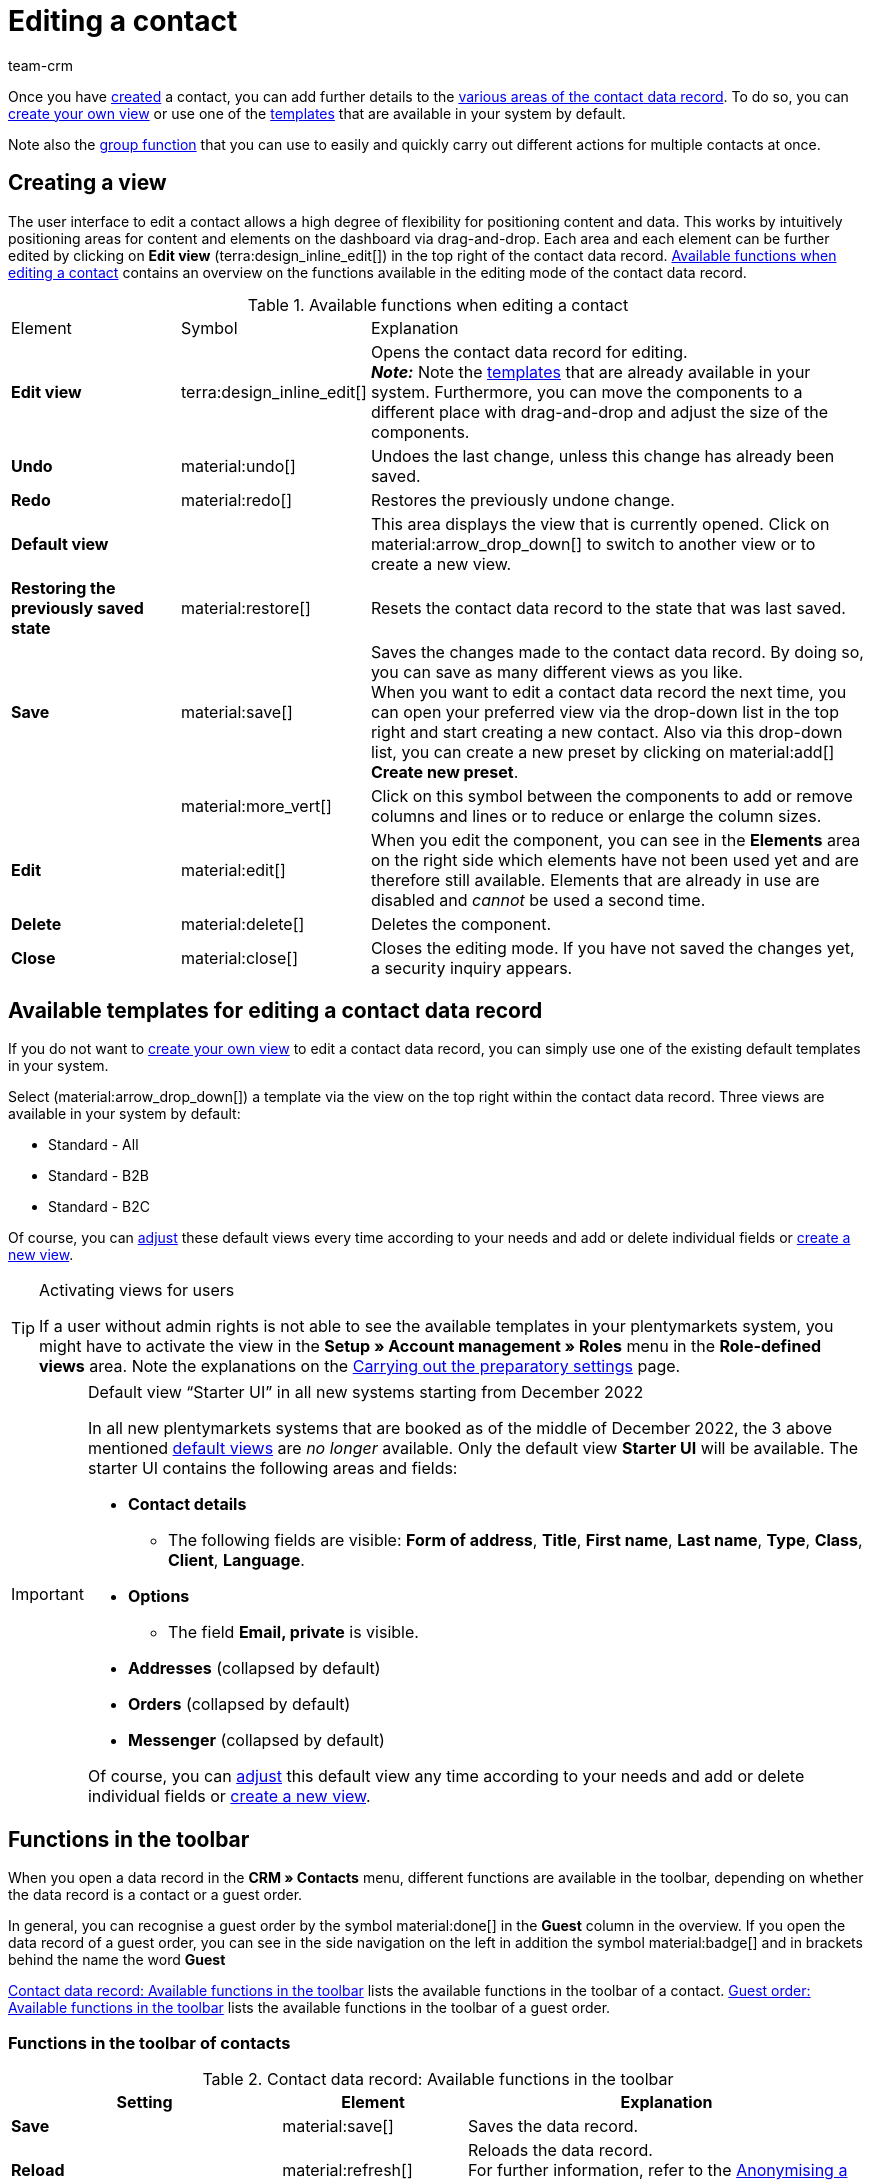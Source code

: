= Editing a contact
:keywords: address, primary delivery address, primary invoice address, company, companies, VAT number, VAT no., sales representative, guest order, guest access, guest, logged in customer, registered customer, change password, password change, customer cannot log in, unlock login, bank details, delete customer data, delete data record, delete customer, delete contact, customer type, contact option, address option, commission, cost centre, import contact, import customer data, export contact, export customer data, plentyShop login, contact options
:description: Learn how to edit contact data records and work with the different portlets.
:page-pagination:
:author: team-crm

Once you have xref:crm:create-contact.adoc#[created] a contact, you can add further details to the <<#details-individual-areas, various areas of the contact data record>>. To do so, you can <<#edit-view, create your own view>> or use one of the <<#default-views-templates, templates>> that are available in your system by default.

Note also the <<#group-function, group function>> that you can use to easily and quickly carry out different actions for multiple contacts at once.

[#edit-view]
== Creating a view

The user interface to edit a contact allows a high degree of flexibility for positioning content and data. This works by intuitively positioning areas for content and elements on the dashboard via drag-and-drop. Each area and each element can be further edited by clicking on *Edit view* (terra:design_inline_edit[]) in the top right of the contact data record. <<#table-functions-edit-contact>> contains an overview on the functions available in the editing mode of the contact data record.

[[table-functions-edit-contact]]
.Available functions when editing a contact
[cols="2,1,6"]
|====

|Element |Symbol |Explanation

| *Edit view*
|terra:design_inline_edit[]
|Opens the contact data record for editing. +
*_Note:_* Note the <<#default-views-templates, templates>> that are already available in your system. Furthermore, you can move the components to a different place with drag-and-drop and adjust the size of the components.

| *Undo*
|material:undo[]
|Undoes the last change, unless this change has already been saved.

| *Redo*
|material:redo[]
|Restores the previously undone change.

| *Default view*
|
|This area displays the view that is currently opened. Click on material:arrow_drop_down[] to switch to another view or to create a new view.

| *Restoring the previously saved state*
|material:restore[]
|Resets the contact data record to the state that was last saved.

| *Save*
|material:save[]
|Saves the changes made to the contact data record. By doing so, you can save as many different views as you like. +
When you want to edit a contact data record the next time, you can open your preferred view via the drop-down list in the top right and start creating a new contact. Also via this drop-down list, you can create a new preset by clicking on material:add[] *Create new preset*.

|
|material:more_vert[]
|Click on this symbol between the components to add or remove columns and lines or to reduce or enlarge the column sizes.

| *Edit*
|material:edit[]
|When you edit the component, you can see in the *Elements* area on the right side which elements have not been used yet and are therefore still available. Elements that are already in use are disabled and _cannot_ be used a second time.

| *Delete*
|material:delete[]
|Deletes the component.

| *Close*
|material:close[]
|Closes the editing mode. If you have not saved the changes yet, a security inquiry appears.

|====

[discrete]
[#default-views-templates]
== Available templates for editing a contact data record

If you do not want to <<#edit-view, create your own view>> to edit a contact data record, you can simply use one of the existing default templates in your system.

Select (material:arrow_drop_down[]) a template via the view on the top right within the contact data record. Three views are available in your system by default: 

* Standard - All
* Standard - B2B
* Standard - B2C

Of course, you can <<#edit-view, adjust>> these default views every time according to your needs and add or delete individual fields or <<#edit-view, create a new view>>.

[TIP]
.Activating views for users
====
If a user without admin rights is not able to see the available templates in your plentymarkets system, you might have to activate the view in the *Setup » Account management » Roles* menu in the *Role-defined views* area. Note the explanations on the xref:crm:preparatory-settings.adoc#activate-view-other-users[Carrying out the preparatory settings] page.
====

[IMPORTANT]
.Default view “Starter UI” in all new systems starting from December 2022
====
In all new plentymarkets systems that are booked as of the middle of December 2022, the 3 above mentioned <<#default-views-templates, default views>> are _no longer_ available. Only the default view *Starter UI* will be available. The starter UI contains the following areas and fields:

* *Contact details*
** The following fields are visible: *Form of address*, *Title*, *First name*, *Last name*, *Type*, *Class*, *Client*, *Language*.
* *Options*
** The field *Email, private* is visible.
* *Addresses* (collapsed by default)
* *Orders* (collapsed by default)
* *Messenger* (collapsed by default)

Of course, you can <<#edit-view, adjust>> this default view any time according to your needs and add or delete individual fields or <<#edit-view, create a new view>>.
====

[#functions-toolbar]
== Functions in the toolbar

When you open a data record in the *CRM » Contacts* menu, different functions are available in the toolbar, depending on whether the data record is a contact or a guest order.

In general, you can recognise a guest order by the symbol material:done[] in the *Guest* column in the overview.
If you open the data record of a guest order, you can see in the side navigation on the left in addition the symbol material:badge[] and in brackets behind the name the word *Guest* 

<<#table-toolbar-contact>> lists the available functions in the toolbar of a contact. <<#table-toolbar-guest>> lists the available functions in the toolbar of a guest order.

[discrete]
=== Functions in the toolbar of contacts

[[table-toolbar-contact]]
.Contact data record: Available functions in the toolbar
[cols="2,1,3"]
|====
|Setting |Element |Explanation

| *Save*
| material:save[]
|Saves the data record.

| *Reload*
| material:refresh[]
|Reloads the data record. +
For further information, refer to the <<#anonymise-data-record, Anonymising a data record>> chapter.

| *Download all data saved in this data record*
| material:download[]
|Downloads all data that is saved for this data record. +
Further information can be found in the chapter <<#download-all-data, Downloading all data of a contact or a guest order>>.

| *Anonymising a data record*
| icon:user-secret[]
|Anonymises the data record. Anonymising data is only possible when the data record is a "real" contact and _not_ a guest order. +
For further information, refer to the <<#anonymise-data-record, Anonymising a data record>> chapter.

| *Download contact as vCard*
| material:contact_mail[]
|Downloads the data of the contact as electronic business card in VCF format. +
For further information, refer to the <<#download-vcard, Downloading the vCard>> chapter.

| *Send newsletter opt-in email*
| material:outgoing_mail[]
|Sends the email for the newsletter opt-in respectively the confirmation for the newsletter opt-in to the customer. +
You have to save a template in the *Email accounts* assistant in the xref:crm:emailbuilder.adoc#email-automatic-despatch[Automatic despatch] step. +
*_Note:_* If the customer is not registered for the newsletter yet, they will receive the automatic email for newsletter opt-in. If the customer is already registered for the newsletter, but has not confirmed yet, they will receive the confirmation for the newsletter opt-in.

| *Delete*
| material:delete[]
|Deletes the data record after you have confirmed your decision.

|====

[discrete]
=== Functions in the toolbar of guest orders

[[table-toolbar-guest]]
.Guest order: Available functions in the toolbar
[cols="2,1,3"]
|====
|Setting |Element |Explanation

| *Save*
| material:save[]
|Saves the data record.

| *Reload*
| material:refresh[]
|Reloads the data record. +
For further information, refer to the <<#anonymise-data-record, Anonymising a data record>> chapter.

| *Download all data saved in this data record*
| material:download[]
|Downloads all data that is saved for this data record. +
Further information can be found in the chapter <<#download-all-data, Downloading all data of a contact or a guest order>>.

| *Convert guest into contact*
| material:sync_alt[]
|Converts the address data from a guest order into a regular contact data record. In the *History* area of the newly created contact data record, the entry *Converted by* as well as the name of the person who converted the data record are added. +
Further information can be found in the <<#convert-guest-account, Converting a plentyShop and marketplace guest order into a contact data record>> chapter.

| *Delete*
| material:delete[]
|Deletes the data record after you have confirmed your decision.

|====

[#reload-data-record]
=== Reloading the data record

[.instruction]
Reloading the data record:

. Go to *CRM » Contacts*.
. Search for the contact that you want to reload by means of the filter settings. Note the explanations about the filters on the xref:crm:search-contact.adoc#[Searching for a contact] page. +
→ The data records that correspond to the search criteria entered are displayed.
. Click in the line of the data record. +
→ The detail view opens.
. In the toolbar on the top, click on *Reload* (material:refresh[]). +
→ The data record is reloaded.

[#download-all-data]
=== Downloading all data of a contact or guest order

In the *CRM » Contacts* menu, you can download with just one click all data that is saved for a contact or the address data belonging to a guest order as a ZIP file. The ZIP file contains an HTML file and a machine-parsable file in JSON format.

[.instruction]
Downloading all data of a contact or guest order:

. Go to *CRM » Contacts*.
. Search for the data record that you want to download by means of the filter settings. Note the explanations about the filters on the xref:crm:search-contact.adoc#[Searching for a contact] page. +
→ The data records that correspond to the search criteria entered are shown in the overview.
. Click in the line of the data record. +
→ The data record opens.
. Click on *Download all data saved in this data record* (material:download[]) in the upper line. +
→ A dialogue window appears. Determine a location on your computer where the ZIP file is saved.
. Download the file.

Further information about the download file can be found in this link:https://forum.plentymarkets.com/t/dsgvo-button-fuer-den-datenexport-zu-einem-kunden-integriert/486915[changelog^] thread in the plentymarkets forum.

[#anonymise-data-record]
=== Anonymising a data record

You can delete data of a contact respectively make this data illegible in such way that no reference to this person is given any longer.

[TIP]
Anonymising data is only possible when the data record is a "real" contact and _not_ a guest order.

[IMPORTANT]
.Which data is anonymised and deleted?
====
By clicking on *Anonymise* (icon:user-secret[]), the following data in the data record of the contact is anonymised and deleted:

* This data is anonymised: First name, last name
* This data is deleted: Contact options, address options, addresses, address relations, order relations, account relations, bank details
====

[.instruction]
Anonymising a data record:

. Go to *CRM » Contacts*.
. Search for the data record that you want to download by means of the filter settings. Note the explanations about the filters on the xref:crm:search-contact.adoc#[Searching for a contact] page. +
→ The data records that correspond to the search criteria entered are shown in the overview.
. Click in the line of the data record. +
→ The data record opens.
. Click on *Anonymise data record* (icon:user-secret[]) in the upper line. +
→ A window appears and you need to confirm your decision.
. Enter the ID of the contact that you would like to anonymise.
. Click on *Anonymise*. +
→ The data record is anonymised.

[#download-vcard]
=== Downloading the vCard

You can download the contact data as electronic business card in VCF format and save it, for example, in the address register of your email programme.

[.instruction]
Downloading the vCard:

. Go to *CRM » Contacts*.
. Search for the contact that you want to edit by means of the filter settings. Note the explanations about the filters on the xref:crm:search-contact.adoc#[Searching for a contact] page. +
→ The contacts that correspond to the search criteria entered are displayed.
. Click in the line of the contact to open the data record.
. In the toolbar on the top, click on *Download contact as vCard* (material:contact_mail[]). +
→ A window opens. Select the storage location on your computer.
. The vCard is available at the selected storage location.

[#convert-guest-account]
=== Converting a plentyShop and marketplace guest order into a contact data record 

The *CRM » Contacts* menu allows you to convert with just one click the address data from a guest order that came into your system either via your plentyShop or via a marketplace into a regular contact data record.

* In case of a guest order via the plentyShop, the saved data record only consists of the address and the corresponding order; a contact ID is _not_ saved. However, the symbol material:done[] is shown in the overview’s *Guest* column.

* In case of a guest order via a marketplace, a contact ID is assigned and the symbol material:done[] is shown in the overview’s *Guest* column.

If a company name is additionally contained in the address, a xref:crm:companies.adoc#[company data record] is also created when converting the data record.

[.instruction]
Converting a plentyShop and marketplace guest order into a contact data record:

. Go to *CRM » Contacts*.
. Search for the contact that you want to edit by means of the filter settings. Note the explanations about the filters on the xref:crm:search-contact.adoc#[Searching for a contact] page. +
→ The data records that correspond to the search criteria entered are shown in the overview.
. Click in the line of the data record. +
→ The data record opens.
. In the upper line, click on *Convert guest to contact* (material:sync_alt[]). +
→ A window appears and you need to confirm your decision. +
. If you have worked in compliance with GDPR, click on *Convert*. +
→ The data record is converted into a contact data record and automatically obtains the next free contact ID. In the *History* area of the contact data record, the entry *Converted by* as well as the name of the person who converted the data record are added.

[TIP]
.plentyShop guest orders and marketplace guest orders 
====
plentyShop guest orders get the symbol material:done[] in the overview’s _Guest_ column, but *no* contact ID. Marketplace guest orders get the symbol material:done[] in the overview’s *Guest* column and in addition a contact ID.

*_Notes about converting a guest order into a contact data record_*

* Converting a plentyShop guest order is possible in the *CRM » Contacts* menu via the button *Convert guest to contact* (material:sync_alt[]) in the toolbar.

* Converting a marketplace guest order is possible in the contact data record in the *CRM » Contacts* menu. How to proceed in this case is described in the xref:crm:edit-contact.adoc#convert-guest-to-regular-account[Converting a guest order into a regular contact data record] chapter.
====

[#convert-guest-to-regular-account]
=== Converting a guest order into a regular contact data record

In general, you can recognise a guest order by the symbol material:done[] in the *Guest* column in the overview.
If you open the data record of a guest order, you can see in the side navigation on the left in addition the symbol material:badge[] and in brackets behind the name the word *Guest* 

In order to be able to work GDPR-compliant, _no_ contact data record is created for guest orders that are coming into your system via the plentyShop.

Guest orders coming into your system via a marketplace receive a contact ID. Proceed as described below to convert a marketplace guest order into a regular contact data record.

[.instruction]
Converting a guest order into a regular contact data record:

. Go to *CRM » Contacts*.
. Search for the contact by means of the filter settings. Note the explanations about the filters on the xref:crm:search-contact.adoc#[Searching for a contact] page. +
→ The contacts that correspond to the search criteria entered are displayed.
. Click in the line of the contact to open the data record.
. Click on *Options* on the left side. +
→ In the *Options* area, you can the entry *Access, guest* with the value *1*. 1 means that it’s a guest.
. In the line *Access, guest*, click on material:close[] to remove the option.
. *Save* (material:save[]) the settings. +
→ The guest has been converted into a contact data record. The symbol material:done[] is removed from the *Guest* column in the overview. +
*_Note:_* If you cannot see the change immediately, it might be necessary to reload the *CRM » Contacts* menu.

material:warning[role=red] Send an email to the contact and inform them that the guest order was converted into a regular contact data record. They can then create a password to be able to log into your plentyShop.

Further information about converting plentyShop and marketplace guest orders into regular contact data records can be found in the <<#convert-guest-account, Converting a plentyShop and marketplace guest order into a contact data record>> chapter.

[#details-individual-areas]
== Details about the individual areas

All areas and their functions that are available in the contact data record are described in the following sub-chapters. By clicking on an entry in the following list, you will be directly forwarded to the corresponding sub-chapter where you find further details.

[TIP]
.How is data being loaded in the individual areas?
====
If you click in the contact data record on the left side in the navigation on the corresponding area that you want to edit, this area will shortly be highlighted in blue, the available data for this area will be loaded and you can directly start editing it. +
*_Note:_* When you open the contact data record, the following areas will already be initially loaded and opened: *Contact details*, *Primary address*, *Orders* and *Options*. +
The following areas will only be loaded and opened after clicking in the navigation on the left side: *Documents*, *Properties*, *Tags*, *plentyShop login*, *Addresses*, *History*, *Bank details*, *Account*, *Messenger* and *Tickets*. 
====

[IMPORTANT]
.Users without admin rights: Missing rights for certain areas, buttons and functions in contact data record?
====
If a person without admin rights is not able to see certain areas and/or buttons and functions contained in the contact data record, a person with *Admin* access rights needs to activate further rights in the *Setup » Account management » Roles* menu. +
You can find all required rights for the contact data record regarding the individual areas, buttons and functions in the xref:crm:preparatory-settings.adoc#activate-rights-areas-buttons[Activating rights for certain areas and buttons in the contact data record] chapter on the xref:crm:preparatory-settings.adoc#[Carrying out the preparatory settings] page.
====

* <<#contact-details, Contact details>>
* <<#primary-address, Primary address>>
* <<#documents, Documents>>
* <<#properties, Properties>>
* <<#tags, Tags>>
* <<#plentyshop-login, plentyShop login>>
* <<#orders, Orders>>
* <<#addresses, Addresses>>
* <<#history, History>>
* <<#bank-details, Bank details>>
* <<#company, Company>>
* <<#payment-overview, Payment overview>>
* <<#messenger, Messenger>>
* <<#options, Options>>
* <<#tickets, Tickets>>
* <<#quick-access-addresses, Quick access: Addresses>>
* <<#scheduler, Scheduler>>
* <<#commission-cost-units, Commission and cost units>>
* <<#statistics, Statistics>>
* <<#quick-access-bank-details, Quick access: Bank details>>

[#contact-details]
=== Contact details

When you open the contact data record, this area is opened by default and the available data is loaded. <<#table-contact-details>> lists all fields that are available in the *Contact details* area of the contact data record.

[[table-contact-details]]
.Settings in the *Contact details* area
[cols="1,3"]
|====
|Setting |Explanation

| *Form of address*
|Select a form of address from the drop-down list. This selection is optional. +
*Ms.* = Female form of address +
*Mr.* = Male form of address +
*Diverse* = Form of address for the gender option "Diverse"

| *Title*
|Enter the title of the contact, if required.

| *First name* / +
*Last name*
|Enter the first name and last name of the contact. +
*_Note:_* These are mandatory fields, if _no_ company is selected.

| *Type*
|Select a type. The *Customer*, *Sales representative*, *Supplier*, *Partners*, *Manufacturers* and *Interested party* types can be selected by default. Create xref:crm:preparatory-settings.adoc#create-type[further types] in the *Setup » CRM » Types* menu. +
*_Note:_* This field was already preselected when the contact was created. You can of course adjust the value here. +
*_Note about the type Sales representative:_* If you select the type *Sales representative*, the two fields *Country of the type “Sales representative”* and *Postcode area of the type “Sales representative”* are automatically shown.

| *Country of the type “Sales representative”*
|This field is only visible if you selected the option *Sales representative* as *type*. +
Select a country from the drop-down list that the postcode area of the sales representative refers to. +
*_Tip:_* If a sales representative is working in multiple countries, create one contact data record per country.

| *Postcode area of the type “Sales representative”*
|This field is only visible if you selected the option *Sales representative* as *type*. +
Enter the sales representative’s postcode area. Use commas to separate multiple areas, e.g.: *33*,*34*. +
*_Note:_* The more numbers per postcode area, the more this area is limited.

| *Class*
|Select a class. Classes serve as an internal distinction between customers and determine, for example, which xref:crm:preparatory-settings.adoc#use-discount-system[discount] is granted. xref:crm:preparatory-settings.adoc#create-customer-class[Customer classes] are created in the *Setup » CRM » Customer classes* menu. +
If you want to offer different prices to end customers and sellers in the plentyShop, this can be done with the *Display of the prices in the online store* option in the settings of the customer class. It is very common that gross prices are shown for end customers (B2C) in the plentyShop and net prices for sellers (B2B). +
*_Note:_* This field was already preselected when the contact was created. You can of course adjust the value here.

| *Client*
|Select the client from the drop-down list in order to assign the contact to this client. +
*_Note:_* This field was already preselected when the contact was created. You can of course adjust the value here.

| *Language*
|Select the language for the contact. If you have created a template in the *CRM » EmailBuilder* menu or the *Setup » Client » [Select client] » Email » Templates* menu in the same language that you have selected here, email templates are sent to the contact in this language. +
*_Note:_* This field was already preselected when the contact was created. You can of course adjust the value here.

| *Customer number*
|Enter the customer number of the contact, if required. Customer numbers can be assigned for internal purposes. They are _not_ saved automatically. You decide whether and how you would like to use customer numbers.

| *Debtor account*
|Enter additional, separate customer numbers, if required. Generally, this number corresponds to the customer number or the debtor number in your financial accounting. It can be helpful to you or your tax accountant when further processing your receipts. This field can also be filled in automatically, if required. +
For further information about the debtor account, refer to the xref:orders:accounting.adoc#750[Accounting] page of the manual.

| *External number*
|Enter an external number for the contact, if required. External numbers can be used for internal purposes and are _not_ saved automatically.

| *Owner*
|Select the owner for the contact. Enter at least one letter of the owner name. Your plentymarkets system then suggests owners that have already been saved. If you do not want to select an owner, select the empty option. +
*_Note:_* The list shows all users (owners) that have a xref:business-decisions:user-accounts-access.adoc#70[role] assigned in which the setting *See* or *Edit* is xref:business-decisions:user-accounts-access.adoc#40[activated] for the right *CRM* or *CRM » Contacts*.

| *Sales representative that is assigned to the contact*
|Here, you can assign a sales representative to the contact. Enter the first 3 characters of the name to see a suggestion list of all sales representatives that are already saved in your system. By clicking on the name or the ID of the sales representative, the sales representative is assigned to the contact.

| *Rating*
|Save a rating for the contact. This settings serves for internal purposes only. +
5 yellow stars are the best rating, 5 red stars are the worst rating.

| *Date of birth*
|Enter the date of birth of the contact in the format `dd-mm-yyyy` or select the date from the calendar (material:today[]).

| *Newsletter*
|Shows if the contact receives the newsletter (material:toggle_on[role=skyBlue]). To deactivate the newsletter subscription for the contact, click on material:toggle_off[role=darkGrey].

| *Contact not blocked*
|By default, the contact is not blocked (material:toggle_on[role=darkGrey]). This means that the contact is _not_ blocked for the selected client and is able to log into your plentyShop. +
When you click on the button (material:toggle_off[role=red]), the contact is blocked. This means that the contact is _blocked_ for the selected client and is _not_ able to log into your plentyShop.

| *Allow invoice* / *Allow debit*
|If you have already allowed the two payment methods *Invoice* and *Debit* in the xref:crm:preparatory-settings.adoc#create-customer-class[customer class], you _don’t_ need to carry out any settings here. Because: The settings in the customer class have priority over the settings in the contact data record. +

material:toggle_on[role=skyBlue] = The contact can pay using this payment method, even if you do _not_ offer this payment method in your plentyShop. +
material:toggle_off[role=darkGrey] = The contact is _not_ allowed to pay with this payment method. This is the default setting. +

*_Example:_* A contact who has bought in your online shop multiple times, should be allowed to buy items on invoice. +

Necessary settings: +
- Go to *Setup » Orders » Payment » Payment methods* and activate the xref:payment:managing-payment-methods.adoc#65[payment method] so it is available in the order. +
*_Important:_* Make sure that _no_ countries of delivery were saved in the settings of the payment method. Otherwise, the payment method would be available to all customers in your plentyShop, which is not desired in this case. +

- The payment method *Invoice* or *Debit* has to be available in at least one xref:fulfilment:preparing-the-shipment.adoc#1000[shipping profile], i.e. the payment method may _not_ be blocked in the shipping profile. +

- Activate the shipping profile for the items. +

Check the necessary settings that are listed here and activate (material:toggle_on[role=skyBlue]) the payment method. This allows the contact to use the payment method.

|====

[#primary-address]
=== Primary address

Here, the contact’s primary addresses are shown if you selected *Yes, primary* for the invoice address and/or the delivery address in the <<#addresses, Addresses>> area. When you open the contact data record, this area is opened by default and the available data is loaded.

Click on *New address* (material:add[]) to create a <<#addresses, new address>>. Click on material:more_vert[] to edit (material:edit[]) or delete (material:delete[]) the address. Next to the email address or next to the phone number, click on material:content_copy[] to copy these values to the clipboard. In front of the phone number, click on *Call number* (material:phone[]) to open the default phone app on your computer and directly call the contact. In front of the email address, click on *Send email* (material:mail[]) to open the default email programme on your computer and directly write an email to the contact.

[[image-primary-delivery-address-example]]
.Example: Primary delivery address
image::crm:contacts-primary-delivery-address.png[width=640, height=360, alt=Primary delivery address (example)]

If the delivery address is a DHL Packstation or DHL post office, note the explanations on the xref:crm:create-contact.adoc#dhl-packstation-dhl-post-office[Creating a contact] page.

[#logic-new-address]
==== Logic when creating a new address

* If the _first_ address is created in a contact data record where no addresses exist so far, both the invoice address and the delivery address will be set to **Yes, primary** by default.

* If an address already exists in the contact data record and another address is created
** the invoice address will be set to **No** by default.
** the delivery address will be set to **Yes** in case the contact already has a primary delivery address.
** the delivery address will be set to **Yes, primary** in case the contact does not have a primary delivery address yet.

[#address-layout-primary-address]
==== Using the address layout in the primary address

You can decide whether you want to use in the primary address an address layout  that you created in the *Setup » CRM » Address layout* menu.

[.instruction]
Using the address layout in the primary address:

. Go to *CRM » Contacts*.
. Search for the contact that you want to edit by means of the filter settings. Note the explanations about the filters on the xref:crm:search-contact.adoc#[Searching for a contact] page. +
→ The contacts that correspond to the search criteria entered are displayed.
. Click in the line of the contact to open the data record.
. Click on *Edit view* (terra:design_inline_edit[]) at the top right.
. In the *Primary address* area on *Edit* (material:edit[]). +
→ The *Settings* area opens.
. Activate the toggle button (material:toggle_on[role=skyBlue]). +
→ The text changes to *Use address layout*.
. From the drop-down list *Layout type*, select the option *Always use the same address layout*. +
→ The drop-down list *Address layouts* becomes visible.
. From the list *Address layouts*, select an address layout that you created so that this address layout will be used in the primary address.
. At the top, click on *Save view* (material:save[]).

[TIP]
Next to material:toggle_on[role=skyBlue] *Use address layout*, click on material:edit[] to directly open the *Setup » CRM » Address layout* menu and create a new address layout, if needed. +
For more information about creating an address layout, refer to the to the xref:crm:preparatory-settings.adoc#address-layout[Setting up the address layout for location-based order documents] page.

[#documents]
=== Documents

Here, you can upload and manage the documents and files saved for the contact. Create also folders to be able to keep an overview of all uploaded documents.

[#create-folder]
==== Creating a folder

The folder *Main folder* is visible once you have created a new folder (material:add[]). The main folder _cannot_ be deleted. You can, however, create as many sub-folders as you like on further levels. +
By clicking on material:more_vert[] in the line of the folder, you can delete the folder again after having confirmed your decision. In this case, the folder as well as all sub-folders and the files contained therein will be deleted.

[#upload-documents]
==== Uploading documents

Click on *Upload documents* (material:file_upload[]) to select a file from your computer or use drag-and-drop to place the documents in the corresponding area. If the document has been uploaded successfully, the symbol of the file type, the name, the date and time of the last change as well as the file size are shown in the overview.

[#search-documents]
==== Searching for documents 

Use the search in the *Documents* area to quickly and easily find all documents that were uploaded in the contact data record. +
Note that the search is always limited to the currently selected folder. Carrying out a search across all folders that you created is _not_ possible.

[.instruction]
Searching for documents:

. Go to *CRM » Contacts*.
. Search for the contact by means of the filter settings. Note the explanations about the filters on the xref:crm:search-contact.adoc#[Searching for a contact] page. +
→ The contacts that correspond to the search criteria entered are displayed.
. Click in the line of the contact to open the data record.
. Click on *Documents* on the left side. +
* *_Alternative 1:_* Click on *Search* (material:search[]) to get a list of all the contact’s documents.
* *_Alternative 2:_* Click on material:filter_alt[] to narrow down the search results with filters. +
→ In this area, the filters *Name* and *Type* are available.

[#download-documents]
==== Downloading a document

You can download the uploaded documents at any time. In the line of the document, click on material:more_vert[] and on material:file_download[] *Download*. A window opens and you can save the document at the desired location on your computer.

[#open-documents]
==== Opening a document

If your browser supports the file format, you can open the document. In the line of the document, click on material:more_vert[] and on material:open_in_new[] *Open*.

[#delete-documents]
==== Deleting a document

If you no longer need a document, you can delete it after having confirming your decision. In the line of the document, click on material:more_vert[] and on material:delete[] *Delete*.

[#properties]
=== Properties

Here, you can assign properties to the contact. You can see all properties here that you xref:crm:preparatory-settings.adoc#properties-introduction[have already created] in the *Setup » Settings » Properties » Configuration* menu for the *Contact* area.

Click on material:edit_note[] *Select properties* to select (material:check_box[role=skyBlue]) exactly those properties from the list that you really need.

Click on *Add new property* (material:add[]) and you will directly be forwarded to the *Setup » Settings » Properties » Configuration* menu. You can create additional properties there.

[#tags]
=== Tags

Here, you assign tags to the contact. You can later xref:crm:search-contact.adoc#[use filters] in the search to quickly find all contacts with this tag.

The area *Assigned tags* shows all tags that have already been assigned to the contact. Click in the list to assign more available tags. The list shows all tags that you xref:crm:preparatory-settings.adoc#create-tags[created] in the *Setup » Settings » Tags* menu for the *Contact* area.

Click on *Add new tag* (material:add[]) and you will directly be forwarded to the *Setup » Settings » Tags* menu. You can xref:crm:preparatory-settings#create-tags[create further tags] there.

[#plentyshop-login]
=== plentyShop login

Here you can <<#change-password-manually, manually change the password>> for your contact, send an email to the contact containing a <<#email-reset-password, link to change the password>>,<<#unlock-login, unlock the login>> and open the My account area of the contact via the <<#copy-open-link, login URL>>.

Click on *Reload* (material:refresh[]) to reload the *plentyShop login* area.

[[image-plentyshop-login]]
.plentyShop-Login
image::crm:contacts-plentyshop-login.png[width=640, height=360, alt=plentyShop login]

[#change-password-manually]
==== Manually changing the password

Proceed as described below to manually change the password for the contact.

[.instruction]
Manually changing the password:

. Go to *CRM » Contacts*.
. Search for the contact that you want to edit by means of the filter settings. Note the explanations about the filters on the xref:crm:search-contact.adoc#[Searching for a contact] page. +
→ The contacts that correspond to the search criteria entered are displayed.
. Click in the line of the contact to open the data record.
. Click on *plentyShop* on the left side.
. Click on material:edit[] *Change password*. +
→ The *New password* window opens.
. Enter the new password.
. Repeat the new password.
. Click on *Save*.

[#new-password-all-contacts]
==== Generating new passwords for all contacts

Go to *Setup » CRM » Passwords* to generate new password for all of your contacts. This can be necessary, e.g., if someone hacked into your plentymarkets system or if you are the victim of data theft.

[TIP]	
.Emails with newly generated passwords are not sent automatically
====
Note that you only generate the passwords in this menu. The passwords are _not_ sent automatically to your contacts. +
Therefore, inform you contacts via email about the current situation and encourage them to change their password in the My account area of your plentyShop. This can be easily realised by using the <<#group-function, group function>> *Send email*.
====

[.instruction]
Generating new passwords for all contacts:

. Go to *Setup » CRM » Passwords*.
. Click on *Generate new passwords for all customers* (icon:cog[]). +
→ The new passwords are generated. +
*_Note:_* Don’t forget to send an email to your contacts via the group function.

[#email-reset-password]
==== Sending an email to reset the password

Send an email template to your contact containing a link to change the password in your plentyShop. It is required that you have linked an email template from the EmailBuilder containing the variable *URL to change password* with the event *Send customer email to change password*. Carry out this setting in the *Setup » Assistants » Basic setup* menu in the *Automatic dispatch* step of the *Email accounts* assistant.

For further information, refer to the xref:crm:emailbuilder-testphase.adoc#automate-email-despatch[EmailBuilder] page.

[.instruction]
Sending an email to reset the password:

. Go to *CRM » Contacts*.
. Search for the contact that you want to edit by means of the filter settings. Note the explanations about the filters on the xref:crm:search-contact.adoc#[Searching for a contact] page. +
→ The contacts that correspond to the search criteria entered are displayed.
. Click in the line of the contact to open the data record.
. Click on *plentyShop* on the left side.
. Click on material:forward_to_inbox[] *Send email to reset password*. +
→ The contact receives an email to reset the password in his My account area. Note the information in the following <<#information-automatic-despatch, box>>.

[#information-automatic-despatch]
[IMPORTANT]
.Save appropriate variable in template for automatic despatch
====
To ensure that the email to reset the password will be correctly sent to your customers, you have to save the appropriate variable in the template that you selected for the option *Send customer email to change password* in the *Setup » Assistants » Basic setup* menu in the *Automatic despatch* step of the *Email accounts* assistant.
====

[#unlock-login]
==== Unlocking the contact’s login

If the contact enters the wrong password in your plentyShop 4 times in a row, the contact will be blocked for the login for 24 hours and receives the message in the plentyShop to contact the administrator. With one click, you unlock the contact’s login and your contact is able to log into the your plentyShop again as usual.

[.instruction]
Unlocking the contact’s login:

. Go to *CRM » Contacts*.
. Search for the contact that you want to edit by means of the filter settings. Note the explanations about the filters on the xref:crm:search-contact.adoc#[Searching for a contact] page. +
→ The contacts that correspond to the search criteria entered are displayed.
. Click in the line of the contact to open the data record.
. Click on *plentyShop* on the left side.
. Click on terra:unlock_contact[] *Unlock login*. +
→ The contact’s login is unlocked and the contact is able to log into your plentyShop again.

[#copy-open-link]
==== Copying and opening the link to the My account area

You can copy the link to the contact’s My account area in your plentyShop to the clipboard by clicking on material:content_copy[]. Or you can directly open the start page of your plentyShop with the logged in contact by clicking on material:launch[].

[#orders]
=== Orders

Here, you can see all orders of the contact. When you open the contact data record, this area is opened by default and the available data is loaded. Click in the line of the order to open the order in the *Orders » Edit order* menu.

Select (material:check_box[role=skyBlue]) one or multiple order types from the drop-down list *Order type* and click on *Reload data* (material:refresh[]) to only show these order types of the contact in the list. Click on *Options* (material:add[]) in the top right to create a new order, a new offer, a new subscription or a new multi-order. For further information about this context menu, refer to the xref:crm:search-contact.adoc#context-menu-overview[Context menu in the overview] chapter on the xref:crm:search-contact.adoc#[Searching for a contact] page.

Click on *Configure columns* (material:settings[]) on the top right and decide which columns to show in the *Orders* area. Click on material:drag_indicator[] to change the order of the columns with drag-and-drop. The following columns are available:

* Order ID 
* Main (order)
* Order status
* Order type
* Invoice number
* Payment method
* Gross order value
* Order date
* Referrer ID
* Referrer name
* Client
* Incoming payment
* Outgoing items
* Shipping date

Click on *Refresh data* (material:refresh[]) in the top right to refresh the *Orders* area.

[#addresses]
=== Addresses

Here, you can see the addresses that are saved for the contact. Note that only 25 address data records can be shown.

Click on *Configure columns* (material:settings[]) on the top right and decide which columns to show in the *Addresses* area. Click on material:drag_indicator[] to change the order of the columns with drag-and-drop. The following columns are available:

* ID
* Company
* Invoice
* Delivery
* First name
* Last name
* Street
* House number
* Postcode
* Town 
* Country
* Phone
** Next to the phone number, click on *Call number* (material:phone[]) to open the default phone app on your computer and directly call the contact.
* Email
** Next to the email address, click on *Send email* (material:mail[]) to open the default email programme on your computer and directly write an email to the contact.

Click on *Refresh data* (material:refresh[]) in the top right to refresh the *Addresses* area.

Click in the line of the address to open the address for further editing. Note <<#table-new-address>>.

<<#image-address-table>> shows as an example that the address is an invoice address (material:done[]) and the primary delivery address (material:star[] material:done[]).

[[image-address-table]]
.Example: address table
image::crm:contacts-address-table.png[width=640, height=360, alt=Address table (example)]

Click on *New address* (material:add[]) to save a new address for the contact. <<#table-new-address>> lists the available fields of the address. +
*_Note:_* After saving, the address data record is given a consecutive ID that _cannot_ be changed. The ID is, however, not consecutive for each contact, but for all address data records that you create in your plentymarkets system.

[NOTE]
.Not possible to edit addresses that are linked with orders
====
If the address is linked with an order, you _cannot_ edit the address. You can, however, create a new address of course.
====

[[table-new-address]]
.Creating a new address
[cols="1,3"]
|====
|Setting |Explanation

2+^| *Toolbar*

| *Save*
|Click on material:save[] to save the changes.

| *Delete*
|By clicking on material:delete[], a window with a security question appears. You need to confirm your decision to delete the address.

| *Reload*
|Click on material:refresh[] to reload the data record.

| *Derive new invoice address*
|This function is only available if it is an existing address data record. +
By clicking on terra:credit_note[], a new invoice address based on the currently selected address is created. The drop-down list *Invoice address* changes to *Yes*. The drop-down list *Delivery address* changes to *No*. +
*_Note:_* In order to create a new address with a new ID, changes have to be made to the data fields of the new invoice address.

| *Derive new delivery address*
|This function is only available if it is an existing address data record. +
By clicking on terra:delivery_note[], a new delivery address based on the currently selected address is created. The drop-down list *Delivery address* changes to *Yes*. The drop-down list *Invoice address* changes to *No*. +
*_Note:_* In order to create a new address with a new ID, changes have to be made to the data fields of the new delivery address.

2+^| *New address* / *Address* + _ID_

| *Invoice address*
a| Which type does the new address have? Select one of the following options: +

* *No* (set by default) = The new address is _not_ an invoice address. +
* *Yes* = The new address is the invoice address. +
* *Yes, primary* = The new address is the primary invoice address. +

When selecting the option *Yes, primary*, the invoice address will then be shown in the <<#primary-address, Primary address>> area in the overview as material:attach_money[] *Invoice*. +

*_Note:_* If the address is an invoice address (*Yes*) or a primary invoice address (*Yes, primary*), but _not_ a delivery address (*No*), all EU countries are available in the drop-down list *Country*. Displaying all EU countries and not only the countries that are activated in the plentymarkets system is required due to the link:https://www.bundesnetzagentur.de/EN/Areas/Telecommunications/Companies/Geoblocking/geoblocking-node.html[Geoblocking regulation^].

| *Delivery address*
a| Which type does the new address have? Select one of the following options: +

* *Yes* (set by default) = The new address is the delivery address. +
* *No* = The new address is _not_ a delivery address. +
* *Yes, primary* = The new address is the primary delivery address. +

When selecting the option *Yes, primary*, the delivery address will then be shown in the <<#primary-address, Primary address>> area in the overview as material:local_shipping[] *Delivery*.

*_Tip:_* If the delivery address is a DHL Packstation or DHL post office, note the explanations on the xref:crm:create-contact.adoc#dhl-packstation-dhl-post-office[Creating a contact] page.

| *Company (Name 1)*
|What’s the name of the company? +
This is a mandatory field when there is no entry for *First name* and *Last name*.

| *Form of address*
|Select a form of address from the drop-down list.

| *First name (Name 2)*
|What’s the first name of the contact? +
This a mandatory field when there is no entry for *Company* and *Last name*.

| *Last name (Name 3)*
|What’s the last name of the contact? +
This is a mandatory field when there is no entry for *Company* and *First name*.

| *Additional information (Name 4)*
|Do you want to enter any additional information for the contact? Enter the information, for example _c/o Mr. John Doe_.

| *Address 1 (Street)* +
*Address 2 (House number)*
|Enter the street and/or house number. +
*Street* is a mandatory field when there is no entry for *House number* and *Additional address information*. *House number* is a mandatory field when there is no entry for *Street* and *Additional address information*.

| *Address 3 (Additional address information)*
|Do you want to enter an additional address information? Enter the information, e.g. _Apartment 12a_. +
This is a mandatory field when there is no entry for *Street* and *House number*.

| *Address 4 (Free)*
|You can enter whatever you want.

| *Postcode* +
*Town*
|Enter the postcode, if available, and the town of the contact. *Town* is a mandatory field. +
This data is used for the invoice address, for example. The order of the options *Postcode* and *Town* is reversed for certain countries, e.g. Germany.

| *Country* +
*Region/County*
|Select the values from the drop-down list. +
*_Important:_* The drop-down list *Region/County* is not available for all countries. +
*_Note 1:_* The country that you saved as default location in the *Setup » Client » [Select client] » Settings* menu is automatically preselected. You can of course adjust the setting before saving the contact data record. +
*_Note 2:_* If the address is an invoice address, but not a delivery address, all EU countries are displayed in that list due to the link:https://www.bundesnetzagentur.de/EN/Areas/Telecommunications/Companies/Geoblocking/geoblocking-node.html[Geoblocking regulation^].

2+^| *Address options* 

| *Email*
|Email address of the contact.

| *Phone*
|Telephone number of the contact.


2+^| *More* 

| *VAT number*
|What’s the contact’s VAT number?

| *External address ID*
|Did you save an external address ID?

| *External customer ID*
|Did you save an external customer ID?

| *Entry certificate (Gelangensbestätigung)*
|An entry certificate is related to the VAT exemption in the context of intra-community supplies. In order to be exempted from paying the value-added tax when sending items in another EU country, sellers have to prove by means of the entry certificate that the items from Germany arrived safely in another participating EU member state. +
Enter `0` for active and `1` for not active.

| *Post number*
|What’s the contact’s DHL post number?

| *Personal number*
|Is a personal number available for the contact?
 

| *Age rating*
|Is there an age rating for this contact? +
Select an option from the drop-down list.

| *Date of birth*
|Enter the contact’s date of birth in the format `dd.mm.yyyy`.

| *Title*
|What’s the title of the contact?

| *Contact person*
|Do you want to enter an additional contact person?

|====

[discrete]
==== Deleting an address

Click in the line of the address to open the address data record. You can delete it by clicking on *Delete* (material:delete[]) and after confirming the security question.

[NOTE]
.Not possible to delete addresses that are linked with orders
====
If the address is linked with an order, you cannot delete the address. An error message appears. However, the relation between address and contact is removed in the background.
====

[#history]
=== History

When creating the contact data record, the history of a contact is saved. The history includes e.g. how long the contact has been registered and when they have been logged into your plentyShop for the last time and when the last order was generated. This data is automatically updated and _cannot_ be changed.

[.instruction]
Looking at the history:

. Go to *CRM » Contacts*.
. Search for the contact that you want to edit by means of the filter settings. Note the explanations about the filters on the xref:crm:search-contact.adoc#[Searching for a contact] page. +
→ The contacts that correspond to the search criteria entered are displayed.
. Click in the line of the contact to open the data record.
. Click on *History* on the left side.
. Note the explanations about the history in <<#table-contact-history>>.

[[table-contact-history]]
.History in the contact data record
[cols="1,3"]
|====
|Setting |Explanation

|[#intable-history-registered-since]*Registered since*
|Date and time when the contact has first registered.

|[#intable-history-updated]*Updated*
|Date and time when the data record of the contact has been updated for the last time.

|[#intable-history-access-type]*Access type*
|Account via which the contact has registered. +
*Regular account* = The contact has newly registered in your online shop or the data record has been manually created in the back end. +
*Guest account* = The order came into your system via a marketplace or the contact logged in as a guest into your plentyShop and placed an order. +
*_Note:_* In general, you can recognise a guest order by the symbol (material:done[]) in the *Guest* column in the overview. If you open the data record of a guest order, you can see in the side navigation on the left in addition the symbol material:badge[] and in brackets behind the name the word *Guest*  +
*_Note:_* When the data record is a guest and has a contact ID, the order came into your system via a marketplace. When the data record is a guest and has no contact ID, the order came into your system via your plentyShop.

|[#intable-history-last-order]*Last order*
|Date and time when the last order was placed. If no order has been placed, *No data* is displayed in this field.

|[#intable-history-last-login]*Last login*
|Date and time when the contact was logged in for the last time. If the contact was not logged in, *No data* is displayed in this field.
|====

[#bank-details]
=== Bank details

Here, you can see the contact’s bank details. In total, up to 50 bank data records are shown in this area.

Click on material:more_vert[] to edit or delete the bank details. Click on *Reload* (material:refresh[]) to reload the *Bank details* area. By clicking on *Add new bank details* (material:add[]), you will be forwarded to a new bank data record and create a new one there. +
*_Note:_* After saving, the bank data record is given a consecutive ID that _cannot_ be changed. The ID is, however, not consecutive for each contact, but for all bank data records that you create in your plentymarkets system.

<<#table-bank-details>> lists the fields available in the bank data record.

[[table-bank-details]]
.Available field in the bank data record
[cols="1,3"]

|====
|Setting |Explanation

| *IBAN*, *BIC*, *Account holder*, *Account number*, *Bank code*
|What are the contact’s bank details? +
The fields *IBAN* and *Account holder* are mandatory fields.

| *Bank name, street, postcode and town of the bank*
|What’s the name and address of the bank?

| *Country of the bank*
|Select the country from the drop-down list. +
*_Note:_* Due to the link:https://www.bundesnetzagentur.de/EN/Areas/Telecommunications/Companies/Geoblocking/geoblocking-node.html[Geblocking regulation^], all EU countries are visible in this list.

| *SEPA direct debit mandate*
|By default, the SEPA direct debit mandate is _not_ activated (material:toggle_off[role=darkGrey]). Therefore, activate the button (material:toggle_on[role=skyBlue]) as soon as the contact has signed the SEPA direct debit mandate. +
*_Important:_* This option needs to be selected before pain.008 formats can be retrieved for SEPA payments. How to automatically export SEPA direct debits into a ZIP file using a process to provide your bank with this file is described on the xref:automation:procedures.adoc#410[Procedures/control elements] page in the xref:automation:procedures.adoc#[Processes] user manual area.

| *SEPA direct debit mandate granted on*
|Only visible when the option *SEPA direct debit mandate* has been activated (material:toggle_on[role=skyBlue]). +
The date when the contact agreed to the SEPA direct debit mandate is displayed. As an alternative, you can select the date from the calendar (material:today[]).

| *Type of mandate*
|Only visible when the option *SEPA direct debit mandate* has been activated (material:toggle_on[role=skyBlue]). +
Select an option from the drop-down list: +
*SEPA business to business direct debit* = Enables business customers (B2B) in the role of payers to make payments by direct debit. +
*SEPA core direct debit* = Allows a biller to collect funds from a payer’s account, provided that a signed mandate has been granted by the payer to the biller.

| *Payment frequency*
|Only visible when the option *SEPA direct debit mandate* has been activated (material:toggle_on[role=skyBlue]). +
Select an option from the drop-down list: +
*One-time payment* = Is typically used for standard orders. +
*Recurring payment* = Is typically used for regularly occurring orders such as subscription orders, etc.

|====

[#company]
=== Company

Here, you can see the company assigned to the contact or you can assign a company to the contact.

[#company-not-linked-yet]
==== No company has been linked yet

If no company has been assigned to the contact, you have 2 options:

* In the search field *Search company*, enter the name of a company that already exists and click afterwards on *Create link* (material:domain_add[]) to assign the selected company to the contact (see <<#image-link-company-to-contact>>).

[[image-link-company-to-contact]]
.Creating a link to the company
image::crm:contacts-company-create-link.png[width=640, height=360, alt=Create link to company]

* Click on *Add new company* (material:add[]) to create a new company that will then be automatically linked with the contact.

For further information about how to create company data records, refer to the xref:crm:companies.adoc#create-company[Companies] page.

[#company-already-linked]
==== Company has already been linked

[#edit-company]
===== Editing the company

Click in the line of the company to open the company data record in the *CRM » Companies* menu and edit the company details.

[#delete-company-relation]
===== Deleting the relation to the company

In the line of the company, click on material:more_vert[] and then on material:delete[] *Delete relation to company* to remove the relation between contact and company.

[#link-new-company]
===== Linking a new company

By clicking on *Add new company* (material:add[]), a new window opens in which you add a new company. After you have filled all the fields in the xref:crm:companies.adoc#create-company[new company data record] and saved the settings, the contact will be automatically assigned to the company. +
*_Important:_* The relation to the previously saved company will be removed.

After you have <<#reload-contact-data-record, reloaded the contact data record>>, the new company will be visible in the overview. +
*_Important:_* The relation to the previously saved company will be removed.

[#columns-company-overview]
==== Configuring the columns in the company overview

Click on *Configure columns* (material:settings[]) on the top right and decide which columns to show in the *Company* area. Click on material:drag_indicator[] to change the order of the columns with drag-and-drop. The following columns are available:

* ID
* Name
* VAT number
* Valuta in days
* Early payment discount in days
* Percentage for early payment discount
* Payment due date in days
* Delivery time in days
* Minimum order value
* Currency
* Owner
* Action

[#payment-overview]
=== Payment overview

Here, you can see all the revenues of the contact, for example the total sum of the invoice amounts of all invoices that the contact has already paid and the sum that the contact still needs to pay. Proceed as follows to have the payment overview of the contact displayed.

[.instruction]
Displaying the payment overview:

. Go to *CRM » Contacts*.
. Search for the contact that you want to edit by means of the filter settings. Note the explanations about the filters on the xref:crm:search-contact.adoc#[Searching for a contact] page. +
→ The contacts that correspond to the search criteria entered are displayed.
. Click in the line of the contact to open the data record.
. On the left side, click on *Payment overview*. +
→ All data that is available for this contact is displayed.
. Note <<#table-amounts-contact>> and <<#table-account-balance-contact>>.

The revenues of the contact are displayed in detail above the table. Apart from the balance, you can also find information about invoices and credit notes. Note <<#table-amounts-contact>>. You can also go directly to the xref:crm:ar-list.adoc#[AR list] by clicking on *Open AR list* (material:open_in_new[]).

[[table-amounts-contact]]
.Amounts in the payment overview of a contact
[cols="1,3"]

|====
|Setting |Explanation

|[#intable-account-balance]*Balance*
|Shows the customer’s payment overview. +
*+* = Total of the contact’s outstanding payments. +
*-* = Total of payments that still have to be paid to the contact if the contact has paid too much or if a credit note still has to be paid out. +
*0,00* = No outstanding amounts.

|[#intable-account-delta]*Credit note amounts ÷ invoice amounts*
|Ratio of credit notes to the invoices. +
0.00 % means that no credit note has been paid out to the customer yet. +
100 % means that every amount paid by the customer has been paid back in form of credit notes.

|[#intable-account-paid]*Paid*
|Total sum of the invoice amounts of all invoices that the contact has already paid.

|[#intable-account-outstanding]*Outstanding*
|Total sum of the invoice amounts of all orders that the contact still has to pay.

|[#intable-account-credit-notes-paid]*Credit notes paid*
|Total sum of credit notes that you have already paid to the contact.

|[#intable-account-credit-notes-outstanding]*Credit notes outstanding*
|Total sum of credit notes that you still have to pay to the contact.

|====

Further below in the *Payment overview* area, the orders and credit notes for this contact are listed in the table. The table rows *Payment status*, *Outstanding* and *Payment due date* each refer to the individual order type. +
If a payment for the order type *Order* is listed in the *Outstanding* column, the contact still has to pay the amount to you. If a payment for the order type *Credit note* is listed in the *Outstanding* column, you still have to pay this amount to the contact.

This table is customisable. This means that you can decide which information is displayed in the table columns. To do so, proceed as follows:

[.instruction]
Configuring columns:

. Click in the *Payment overview* area on *Configure columns* (material:settings[]). +
→ The window *Configure columns* opens.
. Select which columns you want to be displayed. Note <<#table-account-balance-contact>>.
. Move (material:drag_indicator[]) the columns so they are displayed in the order you need them in.
. Click on *Confirm* to save your settings.

When you have adapted the table once, these settings are saved. A list of the available columns can be found in <<#table-account-balance-contact>>.

[[table-account-balance-contact]]
.Information in the *Payment overview* area of the contact data record
[cols="1,3"]
|====
|Setting |Explanation

|[#intable-account-payment-status-colour]*Payment status colour*
|Depicts the payment status by colours: +
Green = The order is paid or overpaid. +
Orange = The order is only partially paid. +
Red = The order is not paid yet and payment is overdue. +
*_Note:_* Cancelled orders are _not_ highlighted by a colour because no payment status has to be displayed for them.

|[#intable-account-order-type]*Order type*
|Type of the order, for example order or credit note.

|[#intable-account-order-id]*Order ID*
|ID of the order. Click on the ID to open the detailed view of the order.

|[#intable-account-order-date]*Order date*
|Date when the order was created.

|[#intable-account-status]*Order status*
|Status of the order, for example *Waiting for payment*.

|[#intable-account-payment-method]*Payment method*
|Payment method of the order.

|[#intable-account-document]*Document no.*
|Document number, e.g. invoice number, of the current main document of the order.

|[#intable-account-payment-due-date]*Payment due date*
|Date on which payment is due for the order To have a payment due date displayed here, the xref:orders:managing-orders.adoc#intable-payment-terms-order[payment terms] of the corresponding order have to be filled in and an invoice has to be created.

|[#intable-account-gross-order-value]*Gross order value*
|Gross value of the order.

|[#intable-account-outstanding]*Outstanding*
|Remaining amount that is due before the order is completely paid for.

|[#intable-account-payment-status]*Payment status*
|Shows the payment status of the order. +
Outstanding = The whole amount is still open. +
Prepaid = The amount has been paid in advance, either in full or partially. +
Partly paid = The amount has been partially paid. +
Paid = The amount has been paid in full. +
Overpaid = It has been paid more than the outstanding amount.

|====

[discrete]
==== Filtering data

You can use various filters to retrieve specific information about your contact’s payment overview. Set these filters (material:tune[]) in the payment overview of a contact and click on material:search[]. You can combine several filters. The filter settings are explained in the table below.

[[table-filter-account-data]]
.Filter settings in the *Payment overview* area of the contact data record
[cols="1,3"]
|====
|Setting |Explanation

|[#intable-account-filter-order-id]*Order ID*
|Search for a specific order by entering an order ID.

|[#intable-account-filter-order-type]*Order type*
|Narrow down the orders by searching for a specific order type.

|[#intable-account-filter-order-date]*Order date from* and *Order date to*
|You can set a time range, for example to have only the data of the current month displayed. To do so, select the dates from the calendar (material:today[]) to narrow down the time range or enter the dates in the format `dd.mm.yyyy`.

|[#intable-account-filter-status]*Status from* and *Status to*
|Use this filter to search for orders with a specific order status or in a status range. Set both filters to the same status to search for orders with this order status. Alternatively, you can enter different order statuses to search for orders in this selected status range.

|[#intable-account-filter-document-number]*Document no.*
|Search for a specific order by entering a document number.

|[#intable-account-filter-payment-status]*Payment status*
|Search for all orders in a specific payment status. For example, you can search for all orders which are only partially paid. The payment statuses unpaid, prepaid, partly paid, paid and overpaid are available.

|[#intable-account-filter-reset]*RESET*
|Resets the selected filter criteria.

|[#intable-account-filter-search]*SEARCH*
|Starts the search. The account data found is listed in the overview.

|====

[#messenger]
=== Messenger

In the *Messenger* area, you can see all messages that belong to the contact. You can <<#whisper-message, whisper>> messages so that they are only internally visible and _not_ for your customers. You can <<#send-message, send>> messages and you can <<#message-capture-minutes, capture minutes for the message>> and save these minutes as free minutes or paid minutes.

Click on the already created message to open the conversation in the messenger. You can carry out further settings there. For further information, refer to the xref:crm:messenger-testphase.adoc#[Messenger (Test phase)] page.

[#whisper-message]
==== Whispering a message

Proceed as described below to whisper a message.

[.instruction]
Whispering a message:

. Go to *CRM » Contacts*.
. Search for the contact that you want to edit by means of the filter settings. Note the explanations about the filters on the xref:crm:search-contact.adoc#[Searching for a contact] page. +
→ The contacts that correspond to the search criteria entered are displayed.
. Click in the line of the contact to open the data record.
. On the left side, click on *Messenger*.
. Click on *New message* (material:add[]). +
→ The messenger opens.
. Select one ore multiple recipients. +
*_Note:_* The ID of the contact is already prefilled as recipient. This way, the email will be sent to the email address that is saved in the invoice address.
. Enter more recipients, if needed.
. Enter a subject.
. Enter the text. +
→ Double-click on the word to use formatting options for your message.
. Click on material:attach_file[] *Add attachments* to add a file, if needed.
. Click on material:visibility_off[] *WHISPER* to whisper the message.

[#send-message]
==== Sending a message

Proceed as described below to send a message.

[.instruction]
Sending a message:

. Go to *CRM » Contacts*.
. Search for the contact that you want to edit by means of the filter settings. Note the explanations about the filters on the xref:crm:search-contact.adoc#[Searching for a contact] page. +
→ The contacts that correspond to the search criteria entered are displayed.
. Click in the line of the contact to open the data record.
. On the left side, click on *Messenger*.
. Click on *New message* (material:add[]). +
→ The messenger opens.
. Select one ore multiple recipients. +
*_Note:_* The ID of the contact is already prefilled as recipient. This way, the email will be sent to the email address that is saved in the invoice address.
. Enter more recipients, if needed.
. Enter a subject.
. Enter the text. +
→ Double-click on the word to use formatting options for your message.
. Click on material:attach_file[] *Add attachments* to add a file, if needed.
. Click on material:visibility_off[] *Whisper mode* to switch off the whisper mode. +
*_Note:_* The button changes from material:visibility_off[] *WHISPER* to material:forward_to_inbox[role=skyBlue] *SEND*.
. Click on material:forward_to_inbox[role=skyBlue] *SEND* to send the message.

[#message-capture-minutes]
==== Capturing minutes for the message

Proceed as described below to capture minutes for the message. You can then decide whether the minutes are free minutes or paid minutes.

Capturing minutes is only possible for whispered messages.

[.instruction]
Capturing minutes for the message:

. Go to *CRM » Contacts*.
. Search for the contact that you want to edit by means of the filter settings. Note the explanations about the filters on the xref:crm:search-contact.adoc#[Searching for a contact] page. +
→ The contacts that correspond to the search criteria entered are displayed.
. Click in the line of the contact to open the data record.
. On the left side, click on *Messenger*.
. Click on *New message* (material:add[]). +
→ The messenger opens.
. Select one ore multiple recipients. +
*_Note:_* The ID of the contact is already prefilled as recipient. This way, the email will be sent to the email address that is saved in the invoice address.
. Enter more recipients, if needed.
. Enter a subject.
. Enter the text. +
→ Double-click on the word to use formatting options for your message.
. Click on material:attach_file[] *Add attachments* to add a file, if needed.
. Click on material:more_vert[] and then activate (material:toggle_on[role=skyBlue]) the option *Capture minutes*. +
*_Note:_* The button changes to material:visibility_off[role=skyBlue] *CAPTURE MINUTES*.
. Click on material:visibility_off[role=skyBlue] *CAPTURE MINUTES* to capture the minutes for the message. +
→ The *Capture minutes* window opens.
. Adjust the minutes, if necessary.
. Select (material:radio_button_checked[role=skyBlue]) whether the minutes are *Free minutes* or *Paid minutes*.
. Assign tags to the message, if needed.
. Click on *CAPTURE AND SAVE*.

[#options]
=== Options

Here, you can see all options that are saved for the contact. When you open the contact data record, this area is opened by default and the available data is loaded.

Click on *Add option* (material:add[]) to add more options. To do so, select the appropriate option from the context menus and sub-menus. Options that are already in use are disabled and cannot be used a second time. Click on material:delete[] to directly delete the option.

[.instruction]
Adding contact options:

. Go to *CRM » Contacts*.
. Search for the contact that you want to edit by means of the filter settings. Note the explanations about the filters on the xref:crm:search-contact.adoc#[Searching for a contact] page. +
→ The contacts that correspond to the search criteria entered are displayed.
. Click in the line of the contact to open the data record.
. Click on *Options* on the left side. +
→ If you have already entered the private email address and private telephone number of the contact when you xref:crm:create-contact.adoc#[created] the contact data record, these values will be shown here.
. Click on *Add option* (material:add[]) to add a new contact option.
. Select the option that you want to add from the context menus and sub-menus. +
→ Options that are already in use are disabled and cannot be used a second time.
. Add more options following this procedure.
. In the toolbar on the top, click on *Save* (material:save[]).

[TIP]
.Direct link for default phone app and default email programme
====
Next to the phone number, click on *Call number* (material:phone[]) to open the default phone app on your computer and directly call the contact. Next to the email address, click on *Send email* (material:mail[]) to open the default email programme on your computer and directly write an email to the contact.
====

[discrete]
==== Deleting an option

Simply delete those options that you do no longer need by clicking on material:delete[]. +
*_Note:_* material:warning[] When clicking on material:delete[], the option will be directly deleted without another security question.

Would you like to know which types and sub-types are available in the options? Simply expand the following area (material:expand_more[]).

[#available-types-sub-types-contact-options]
[.collapseBox]
.Available types and sub-types in the contact options
--
[cols="1,1"]
|====
|Type |Sub-type

| *Phone*
| *Private* +
*_Note:_* Next to the phone number, click on *Call number* (material:phone[]) to open the default phone app on your computer and directly call the contact under the number that is saved here.

| *Phone*
| *Work* +
*_Note:_* Next to the phone number, click on *Call number* (material:phone[]) to open the default phone app on your computer and directly call the contact under the number that is saved here.

| *Phone*
| *Mobile private* +
*_Note:_* Next to the phone number, click on *Call number* (material:phone[]) to open the default phone app on your computer and directly call the contact under the number that is saved here.

| *Phone*
| *Mobile work* +
*_Note:_* Next to the phone number, click on *Call number* (material:phone[]) to open the default phone app on your computer and directly call the contact under the number that is saved here.

| *Email*
| *Private* +
*_Note:_* If you save both a private and a business email address, the private email address has priority over the business email address. +
*_Note:_* Next to the email address, click on *Send email* (material:mail[]) to open the default email programme on your computer and directly write an email to the contact.

| *Email*
| *Work* +
*_Note:_* If you save both a private and a business email address, the private email address has priority over the business email address. +
*_Note:_* Next to the email address, click on *Send email* (material:mail[]) to open the default email programme on your computer and directly write an email to the contact.

| *Email*
| *PayPal*

| *Fax*
| *Private*

| *Fax*
| *Work*

| *Web page*
| *Private*

| *Web page*
| *Work*

| *Marketplace*
| *eBay*

| *Marketplace*
| *Amazon*

| *Identification number*
| *Klarna*

| *Identification number*
| *DHL*

| *Payment*
| *PayPal*

| *Payment*
| *Klarna*

| *Payment*
| *Standard*

| *Payment*
| *Mollie*

| *User name*
| *Private*

| *User name*
| *Work*

| *User name*
| *Forum*

| *Group*
| *Forum*

| *Access*
| *Guest*

| *Access*
| *Marketplace partner*

| *Addition*
| *Contact person*

| *Addition*
| *Follow-up date*

| *Salutation*
| *Private*

| *Salutation*
| *Work*

|====

--

[#tickets]
=== Tickets

Here, you can see all of the contact’s tickets from the *CRM » Ticket system* menu.

Click on *Configure columns* (material:settings[]) on the top right and decide which columns to show in the *Tickets* area. Click on material:drag_indicator[] to change the order of the columns with drag-and-drop. The following columns are available:

* ID
* Type
* Title
* Status
* Created at
* Last change
* Progress
* Prio 
* Age

Click on material:refresh[] to reload the *Tickets* area.
Click on *Add new ticket* (material:add[]) to create a new ticket in the *CRM » Ticket system* menu. The contact is already preselected in the new ticket and the timer within the ticket is automatically started.

[#quick-access-addresses]
=== Quick access: Addresses

In the material:place[] *Addresses* area, you can see all addresses that you opened in the <<#addresses, Addresses>> area for this contact. Moreover, click on material:place[] *New* to easily and quickly create a new address for the contact.

[TIP]
This area is only visible when you either added the area <<#addresses, Addresses>> or <<#primary-address, Primary address>> to your <<#edit-view, view>>.

[#scheduler]
=== Scheduler 

[TIP]
.Use the new subscription module
====
To create a subscription for the contact using the new subscription module, open the xref:crm:search-contact.adoc#context-menu-overview[context menu] in the overview. +
For further information, refer to the xref:orders:subscription.adoc#[Subscription] page.
====

In the *Scheduler* view, subscription orders of the contact are displayed. Moreover, you can create new scheduled orders here. The scheduler allows your customers to subscribe to certain items in your online shop. +
The menu is only visible in your plentymarkets system if you booked it. Go to your *My account* area to book the scheduler. Go to *Setup » Orders » Scheduler* to carry out the settings for your online shop.

[.instruction]
Showing the scheduler:

. Go to *CRM » Contacts*.
. Search for the contact by means of the filter settings. Note the explanations about the filters on the xref:crm:search-contact.adoc#[Searching for a contact] page. +
→ The contacts that correspond to the search criteria entered are displayed.
. Click in the line of the contact to open the data record.
. On the left side, click on material:date_range[] *Scheduler*. +
→ All scheduler orders that are saved for the contact are displayed.

For further information, refer to the xref:orders:scheduler.adoc#[Scheduler] page. The filter options are also described there. You can use the filter options both in the open contact data record in the *Scheduler* area and in the *Orders » Scheduler » Scheduled orders* menu.

[#commission-cost-units]
=== Commission & cost units

In the material:point_of_sale[] *Commission & cost units* area, you can save commissions and cost units.

[#cost-units]
==== Cost units

Create cost units in the *Cost units* area. You also have the possibility of editing cost units here. A cost unit, also known as a cost centre, is part of an organisation that does not produce direct profit and adds to the cost of running a company.

[.instruction]
Adding a cost unit:

. Go to *CRM » Contacts*.
. Search for the contact that you want to edit by means of the filter settings. Note the explanations about the filters on the xref:crm:search-contact.adoc#[Searching for a contact] page. +
→ The contacts that correspond to the search criteria entered are displayed.
. Click in the line of the contact to open the data record.
. On the left side, click on material:point_of_sale[] *Commission & Cost units* on the left side.
. Click on the *New cost unit* tab.
. Enter the *name*, the *budget* and the *remaining budget*.
. Select the *year* or the *month* as budget period.
. *Save* (icon:save[]) the settings. +
→ The cost unit is added to the overview.

[#commissions]
==== Commissions

In the *Item commissions* tab, you can save item-specific commissions for the type *Sales representative*. Proceed as described below to enter values for commissions.

[.instruction]
Saving a commission:

. Go to *CRM » Contacts*.
. Search for the contact that you want to edit by means of the filter settings. Note the explanations about the filters on the xref:crm:search-contact.adoc#[Searching for a contact] page. +
→ The contacts that correspond to the search criteria entered are displayed.
. Click in the line of the contact to open the data record.
. On the left side, click on material:point_of_sale[] *Commission & Cost units* on the left side.
. Open the *Commissions* tab.
. Open the *Item commission* tab.
. Expand (icon:plus-square-o[]) the *New commission* area.
. Enter the *item ID* of the item for which you want to save one or more commission(s).
. Enter the commission(s) in percent. +
→ Enter up to 4 commissions per entry.
. *Save* (icon:save[role="green"]) the settings. +
→ The commission is saved. The name matching the item ID is displayed. This way you recognise the corresponding item right away. The name is displayed after you have reloaded by clicking on the *Settings* tab.

[#statistics]
=== Statistics

Create contact-specific statistics in the material:assessment[] *Statistics* area. This allows you to analyse data related to the contact and display this data as a statistic. For example, you could create a statistic that displays the contact’s total revenue development during a particular time period. You can also edit existing statistics in this area.

[.instruction]
Creating a statistic:

. Search for the contact that you want to edit by means of the filter settings. Note the explanations about the filters on the xref:crm:search-contact.adoc#[Searching for a contact] page. +
→ The contacts that correspond to the search criteria entered are displayed.
. Click in the line of the contact to open the data record.
. On the left side, click on material:assessment[] *Statistics*.
. Click on icon:plus-square[role="green"] *New area*.
. Enter a name.
. *Save* (icon:save[role="green"]) the settings. +
→ A tab with the name that you have just entered opens.
. Click on *Add*. +
→ The *New statistic* window opens.
. Select the type of statistic from the drop-down list.
. *Save* (icon:save[role="green"]) the settings. +
→ The data is loaded and displayed.

Depending on which type of statistic you selected, you find further information in the following chapters of the xref:data:statistics.adoc#[Managing statistics] page of the manual:

* xref:data:statistics.adoc#20[Total revenue development]
* xref:data:statistics.adoc#100[Revenue by category]
* xref:data:statistics.adoc#20[Revenue by referrer per order]

For further information, refer to the xref:data:statistics.adoc#[Statistics] page of the manual.

[#quick-access-bank-details]
=== Quick access: Bank details

In the terra:pay_ec[] *Bank details* area, you can see all bank data records that you opened in the <<#bank-details, Bank details>> area for this contact. Moreover, click on material:credit_card[] *New* to easily and quickly create a new bank data record for this contact.

[TIP]
This area is only visible when added the area <<#bank-details, Bank details>> to your <<#edit-view, view>>.

[#copy-contact-id]
=== Copying the contact ID to the clipboard

In the side navigation on the bottom left, click on the ID of the contact (material:content_copy[]) to copy the contact ID to the clipboard.

[#saving-changes]
== Saving changes in the contact data record

When you make changes to the contact data record, an asterisk appears in the left navigation bar next to the contact’s name and ID. The asterisk indicates unsaved changes.

If you try to close a contact data record with unsaved changes, a window will appear. It informs you of the unsaved changes. You decide how to proceed in this case.

The asterisk disappears when you save your changes or when you reset the settings to their original values.

[[table-save-changes]]
.Saving changes in the contact data record
[cols="1,3"]
|====
|Option |Explanation

|[#intable-save-changes-do-not-save]*Do not save*
|The changes will be discarded and the contact data record will close. If you open the contact data record again, you will see that the settings were reset to their original state.

|[#intable-save-changes-cancel]*Cancel*
|Only the window will close. The contact data record remains open. Your changes are still pending, i.e. they have not been saved yet. You can continue editing the contact data record.

|[#intable-save-changes-save]*Save*
|The changes will be saved and the contact data record will close. If you open the contact data record again, you will see that the settings were changed. This action is the same as the save button further up in the toolbar. The save button is disabled as long as the changes are being saved.

|====

[#delete-contact]
== Deleting a contact

You can delete individual contact data records either from the <<#delete-contact-overview, overview>> or in the <<#delete-contact-detail-view, detail view>> of the contact data record. Also all addresses that are saved for the contact will be deleted when they are not linked to an order. A contact data record can only be deleted when it is _not_ linked with an order or a ticket.

[IMPORTANT]
.When linked to an order or ticket: anonymise data record
====
When the contact is linked with an order or a ticket or when the contact is a supplier who is linked with a reorder or redistribution, it is _not_ possible to delete the data record. +
In this case, you have, however, the possibility to anonymise the data record. How to proceed is described in the <<#anonymise-data-record, Anonymising a data record>> chapter.
====

[#delete-contact-overview]
=== Deleting the contact in the overview

Proceed as follows to delete a contact in the overview.

[.instruction]
Deleting the contact in the overview:

. Go to *CRM » Contacts*.
. Search for the contact that you want to edit by means of the filter settings. Note the explanations about the filters on the xref:crm:search-contact.adoc#[Searching for a contact] page. +
→ The contacts that correspond to the search criteria entered are displayed.
. In the line of the contact that you want to delete, click on material:more_vert[]. +
→ A list with further options appears.
. Click on material:delete[] *Delete contact*. +
→ A window appears and you need to confirm your decision.
. Click on *Yes*. +
→ The contact is deleted and removed from the overview.

[#delete-contact-detail-view]
=== Deleting the contact in the detail view

Proceed as follows to delete a contact in the detail view.

[.instruction]
Deleting the contact in the detail view:

. Go to *CRM » Contacts*.
. Search for the contact that you want to edit by means of the filter settings. Note the explanations about the filters on the xref:crm:search-contact.adoc#[Searching for a contact] page. +
→ The contacts that correspond to the search criteria entered are displayed.
. Click in the line of the contact to open the data record. +
→ The detail view of the contact opens.
. In the toolbar on the top, click on material:more_vert[].
. Click on material:delete[] *Delete*. +
→ A window appears and you need to confirm your decision.
. Click on *Yes*. +
→ The contact is deleted and removed from the overview.

[TIP]
.Delete addresses without orders, contacts, POS and warehouses (guest accounts)
====
Go to *Setup » Settings » Hosting » Cleansing* and determine the time period after which unused addresses are automatically deleted from your plentymarkets system. Unused addresses are those addresses that do _not_ have any relation to a contact, an order, a POS and a warehouse.

For further information about deleting unused data records, refer to the xref:data:data-cleansing.adoc#[Data cleansing] page of the manual.
====

[#group-function]
== Carrying out the group function

Instead of editing every contact individually, you can save time and edit multiple contacts at the same time by using the group function.
Once you selected (material:check_box[role=skyBlue]) at least one contact in the overview, the different buttons become visible. <<#table-contact-group-functions>> lists the elements from the group functions as well as their explanations.

[[image-group-function-overview]]
.Group function
image::crm:contacts-group-function-overview.png[width=640, height=360, alt=Group function]

[[table-contact-group-function]]
.Group function in the overview
[cols="2,1,6"]
|====

|Element |Symbol |Explanation

| *Download address label*
| material:print[]
|Downloads the address label selected from the drop-down list for all activated (material:check_box[role=skyBlue]) contacts in the overview. +
*_Important_*: The address label template has to be xref:fulfilment:generating-documents.adoc#address-label-template[created] in the *Setup » Orders » Documents » Address label* menu in advance. Whether the primary invoice address or the primary delivery address of the contact is printed, depends on the setting in the address label template. +
*_Tip_*: You can find a detailed description on how to download the address labels using the group function in this <<#group-function-download-address-label, chapter>>.

| *Send email template*
| material:forward_to_inbox[]
a| Sends the template selected from the drop-down list to all activated (material:check_box[role=skyBlue]) contacts. +
*_Important_*: You have to create the email template first: 

* either via the xref:crm:emailbuilder-testphase.adoc#[new EmailBuilder] in the *CRM » EmailBuilder* menu 

* or via the xref:crm:sending-emails.adoc#1200[templates in the client] in the *Setup » Client » [Select client] » Email » Templates* menu.

*_Important:_* The email template that you send via the group function has no relation to an order. Therefore, make sure that the email template does _not_ contain any order-related variables.

*_Tip_*: You can find a detailed description on how to send email templates using the group function in this <<#group-function-send-email-template, chapter>>.

| *Add to newsletter folder*
| material:post_add[]
|Copies the email addresses of the activated (material:check_box[role=skyBlue]) contacts to the xref:crm:sending-newsletters.adoc#300[email folder] selected from the drop-down list. The email addresses are listed in the *Setup » CRM » Newsletter » plentymarkets » Email folder* menu. +
*_Tip_*: You can find a detailed description on how to add email addresses to a newsletter folder using the group function in this <<#group-function-newsletter-folder, chapter>>.

| *Add tags*
| material:label[]
|Adds the selected tags to all activated (material:check_box[role=skyBlue]) contacts. The list shows all tags that you xref:crm:preparatory-settings.adoc#create-tags[created] in the *Setup » Settings » Tags* menu for the *Contact* area. +
This function is behind the context menu material:more_vert[]. +
*_Tip_*: You can find a detailed description on how to add tags using the group function in this <<#group-function-add-tags, chapter>>.

| *Change customer class*
| material:manage_accounts[]
|Changes the customer class of all activated (material:check_box[role=skyBlue]) contacts to the selected customer class. The lists shows all customer classes that you xref:crm:preparatory-settings.adoc#create-customer-class[created]. +
This function is behind the context menu material:more_vert[]. +
*_Tip_*: You can find a detailed description on how to change the customer class using the group function in this <<#group-function-change-customer-class, chapter>>.

| *Change owner*
| material:person[]
|Changes the current owner of all activated (material:check_box[role=skyBlue]) contacts to the selected owner. +
This function is behind the context menu material:more_vert[]. +
*_Tip_*: You can find a detailed description on how to change the owner using the group function in this <<#group-function-change-owner, chapter>>.

| *Change rating*
| material:star[]
|Changes the current rating of all activated (material:check_box[role=skyBlue]) contacts to the selected rating. +
This function is behind the context menu material:more_vert[]. +
*_Tip_*: You can find a detailed description on how to change the rating using the group function in this <<#group-function-change-rating, chapter>>.

| *Change customer type*
| material:category[]
|Changes the current customer type of all activated (material:check_box[role=skyBlue]) contacts to the selected customer type. +
This function is behind the context menu material:more_vert[]. +
*_Tip_*: You can find a detailed description on how to change the customer type using the group function in this <<#group-function-change-customer-type, chapter>>.

| *Delete*
| material:delete[]
|Deletes the activated (material:check_box[role=skyBlue]) contact data records. +
This function is behind the context menu material:more_vert[]. +
*_Tip_*: You can find a detailed description on how to delete multiple contact data records using the group function in this <<#group-function-delete, chapter>>.

//| *Save payment due date*
//|Saves the entered payment due date in the contact data record of all activated contacts. +
//*_Note_*: If you select contacts here and do _not enter a value_, the values that have been saved so far are _deleted_ for the selected contacts. +
// You can find a detailed description on how to save the payment due date using the group function in this <<#group-function-payment-due-date, chapter>>.

|====

[#group-function-download-address-label]
=== Downloading address labels of multiple contacts

Proceed as described below to download the address label for multiple contacts using the group function.

[.instruction]
Downloading address labels of multiple contacts:

. Go to *CRM » Contacts*.
. Search for the contacts by means of the filter settings. Note the explanations about the filters on the xref:crm:search-contact.adoc#[Searching for a contact] page. +
→ The contacts that correspond to the search criteria entered are displayed.
. Select (material:check_box[role=skyBlue]) the contacts whose address labels you want to download.
. In the toolbar on the top, click on *Download address label* (material:print[]). +
→ The *Download address label* window opens.
. Select the address label from the drop-down list.
. Click on material:print[] *Download address label*. +
→ The address labels of the selected contacts will be downloaded. +
→ Save the label on your computer and print it afterwards.

[#group-function-send-email-template]
=== Sending an email template to multiple contacts

Proceed as described below to send an email template to multiple contacts using the group function.

[.instruction]
Sending an email template to multiple contacts:

. Go to *CRM » Contacts*.
. Search for the contacts by means of the filter settings. Note the explanations about the filters on the xref:crm:search-contact.adoc#[Searching for a contact] page. +
→ The contacts that correspond to the search criteria entered are displayed.
. Select (material:check_box[role=skyBlue]) the contacts that you want to send an email template to.
. Click in the toolbar on the top on *Send email* (material:forward_to_inbox[]). +
→ The *Send email template* window opens.
. Select an email template from the drop-down list.
. Click on material:forward_to_inbox[] *Send email template*. +
→ The email template is sent to the selected contacts.

[#group-function-newsletter-folder]
=== Adding multiple email addresses to a newsletter folder

Proceed as described below to add the email addresses of multiple contacts to a newsletter folder using the group function.

[.instruction]
Adding multiple email addresses to a newsletter folder:

. Go to *CRM » Contacts*.
. Search for the contacts by means of the filter settings. Note the explanations about the filters on the xref:crm:search-contact.adoc#[Searching for a contact] page. +
→ The contacts that correspond to the search criteria entered are displayed.
. Select (material:check_box[role=skyBlue]) the contacts whose email addresses you want to add to a certain newsletter folder.
. In the toolbar, click on *Add to newsletter folder* (material:post_add[]). +
→ The *Add to newsletter folder* window opens.
. Select the newsletter folder from the drop-down list.
. Click on material:post_add[] *Add to newsletter folder*. +
→ The email addresses of the selected contacts are added to the newsletter folder.

[#group-function-add-tags]
=== Adding tags to multiple contacts

Proceed as described below to assign tags to multiple contact data records.

[.instruction]
Adding tags to multiple contacts:

. Go to *CRM » Contacts*.
. Search for the contacts by means of the filter settings. Note the explanations about the filters on the xref:crm:search-contact.adoc#[Searching for a contact] page. +
→ The contacts that correspond to the search criteria entered are displayed.
. Select (material:check_box[role=skyBlue]) the contacts which you want to assign one or multiple tags to.
. In the toolbar, click on material:more_vert[].
. Click on material:label[] *Add tags*. +
→ The *Add tags* window opens.
. Select one or multiple tags from the list.
. Click on material:label[] *Add tags*. +
→ The tags are added to the selected contacts.

[#group-function-change-customer-class]
=== Changing the customer class for multiple contacts

Proceed as described below to change the customer class for multiple contact data records.

[.instruction]
Changing the customer class for multiple contacts:

. Go to *CRM » Contacts*.
. Search for the contacts by means of the filter settings. Note the explanations about the filters on the xref:crm:search-contact.adoc#[Searching for a contact] page. +
→ The contacts that correspond to the search criteria entered are displayed.
. Select (material:check_box[role=skyBlue]) the contacts that you want to change the customer class for.
. In the toolbar, click on material:more_vert[].
. Click on material:manage_accounts[] *Change customer class*. +
→ The *Change customer class* window opens.
. Select the customer class from the list.
. Click on material:manage_accounts[] *Change customer class*. +
→ The customer class is changed for the selected contacts.

[#group-function-change-owner]
=== Changing the owner for multiple contacts

Proceed as described below to change the owner for multiple contact data records.

[.instruction]
Changing the owner for multiple contacts:

. Go to *CRM » Contacts*.
. Search for the contacts by means of the filter settings. Note the explanations about the filters on the xref:crm:search-contact.adoc#[Searching for a contact] page. +
→ The contacts that correspond to the search criteria entered are displayed.
. Select (material:check_box[role=skyBlue]) the contacts that you want to change the owner for.
. In the toolbar, click on material:more_vert[].
. Click on material:person[] *Change owner*. +
→ The *Change owner* window opens.
. Select the owner from the list.
. Click on material:person[] *Change owner*. +
→ The owner is changed for the selected contacts.

[#group-function-change-rating]
=== Changing the rating for multiple contacts

Proceed as described below to change the rating for multiple contact data records.

[.instruction]
Changing the rating for multiple contacts:

. Go to *CRM » Contacts*.
. Search for the contacts by means of the filter settings. Note the explanations about the filters on the xref:crm:search-contact.adoc#[Searching for a contact] page. +
→ The contacts that correspond to the search criteria entered are displayed.
. Select (material:check_box[role=skyBlue]) the contacts that you want to change the rating for.
. In the toolbar, click on material:more_vert[].
. Click on material:star[] *Change rating*. +
→ The *Change rating* window opens.
. Select the rating from the list.
. Click on material:star[] *Change rating*. +
→ The rating is changed for the selected contacts.

[#group-function-change-customer-type]
=== Changing the customer type for multiple contacts

Proceed as described below to change the customer type for multiple contact data records.

[.instruction]
Changing the customer type for multiple contacts:

. Go to *CRM » Contacts*.
. Search for the contacts by means of the filter settings. Note the explanations about the filters on the xref:crm:search-contact.adoc#[Searching for a contact] page. +
→ The contacts that correspond to the search criteria entered are displayed.
. Select (material:check_box[role=skyBlue]) the contacts that you want to change the customer type for.
. In the toolbar, click on material:more_vert[].
. Click on material:category[] *Change customer type*. +
→ The *Change customer type* window opens.
. Select the customer type from the list.
. Click on material:category[] *Change customer type*. +
→ The customer type is changed for the selected contacts.

[#group-function-delete]
=== Deleting multiple contact data records

Proceed as described below to delete multiple contact data records.

[.instruction]
Deleting multiple contact data records:

. Go to *CRM » Contacts*.
. Search for the contacts by means of the filter settings. Note the explanations about the filters on the xref:crm:search-contact.adoc#[Searching for a contact] page. +
→ The contacts that correspond to the search criteria entered are displayed.
. Select (material:check_box[role=skyBlue]) the contacts that you want to delete.
. In the toolbar at the top, click on material:more_vert[] and then on *Delete* (material:delete[]). +
→ A security question will follow.
. Confirm your decision by clicking on material:delete[] *Delete*.

////

[#group-function-payment-due-date]
=== Saving the payment due date for multiple contacts::

Proceed as described below to save the payment due date for multiple contacts using the group function.

[.instruction]
Saving the payment due date for multiple contacts:

. Go to *CRM » Contacts*.
. Search for the contacts by means of the filter settings. Note the explanations about the filters on the xref:crm:search-contact.adoc#[Searching for a contact] page. +
→ The contacts that correspond to the search criteria entered are displayed.
. Select (material:check_box[role=skyBlue]) the contacts that you want to save a certain payment due date for.
. In the toolbar, click on *Save payment due date* (material:perm_contact_calendar[]). +
→ The *Group function* window opens.
. Enter the payment due date in days. +
*_Important:_* If you do not enter a value here and execute the group function, the values that have been saved so far are deleted for the selected contacts.
. Click on material:perm_contact_calendar[] *Save payment due date*. +
→ The payment due date for the selected contacts is saved.

////

[#duplicate-check-update-contact]
== Duplicate check for contact data records with identical email address

When creating new and updating existing contact data records, the email address is checked in order to avoid duplicate entries in the system.

The logic works in the following way:

* When creating a new contact, the system searches for an existing regular contact with identical private email address. If a contact is found, this contact is updated with the new data. If _no_ contact is found, a new regular contact is created.

* When updating the private email address of an existing regular contact, the system searches if another regular contact with the same private email address exists. If this is the case, the private email address of the current contact is _not_ updated. All other data, however, is updated.

[#change-history-contact-data]
== Showing the change history for contact data

Via the change history you can track which user has changed data of a contact data record at which time in your system. Furthermore, it is displayed if the contact have made changes in the My account area of your online shop.

[.instruction]
Showing the change history for contact data:

. Go to *Data » CRM Change History*.
. Click on material:tune[].
. Select an option from the drop-down list *Reference type*.
. Enter the reference ID, e.g. the ID of the contact.
. Click on material:search[]. +
→ A list of changes with the old and new values, the change date as well as the name and ID of the user who did the changes appears.

For further information, refer to the xref:data:change-history.adoc#1300[CRM Change history] chapter on the xref:data:change-history.adoc#[Tracking changes] page.

[#check-vat-number]
== Checking the VAT number

The value added tax identification number (VAT number) is an exclusive identification number and serves to designate VAT registered individuals. Within the EU, tax offices need this number for VAT accounting purposes. The VAT check via the European Commission allows you to verify German and international VAT numbers. These checks can be carried out daily from 5:00 a.m. to 11 p.m. CET.

Checking the VAT number in the plentymarkets back end is not possible. You can, however, download a plugin in the plentyMarketplace, e.g. the plugin link:https://marketplace.plentymarkets.com/en/plugins/integration/vatidcheck_6023[VAT ID Check^] to carry out the VAT ID check.

[#vat-number-plentyshop]
=== Checking the VAT number in the plentyShop

The VAT number is automatically checked in the plentyShop during the order process. If an invalid VAT number was entered, the customer is only able to complete their order once a valid VAT number has been entered or once the entry has been deleted.

[#export-check-data]
=== Exporting check data

You can export a list of all the check data or the data for the current month. For further information about exporting the VAT number check data, refer to the xref:data:exporting-data.adoc#[Exporting data] page.

[#contact-data-export-import]
== Exporting, importing and updating contact data

Go to *Data » Elastic export* to export the data of your contacts. To do so, it is required to install and deploy the plugins link:https://marketplace.plentymarkets.com/en/plugins/integration/formatdesigner_6483[FormatDesigner^] and link:https://marketplace.plentymarkets.com/en/plugins/markets/ElasticExport_4763[Elastic Export^]. Both plugins are available in the link:https://marketplace.plentymarkets.com/en/[plentyMarketplace^]. +

Create the format for the export in the *Data » FormatDesigner* menu. Create a new export in the *Data » Elastic export* menu. Select the format that you have just created via the FormatDesigner from the drop-down list. Afterwards, export the data to a CSV file.

Various filter options are available for the export. You can export, for example, only contacts that you have rated with 3 stars or only contacts that are assigned to a certain owner.

Import or update the data of your contacts including address options, contact options and account data via the import tool. To do so, use the import type xref:data:elasticSync-contacts.adoc#[Contacts, companies and addresses]. For further information, refer to the xref:data:ElasticSync.adoc#[Using the import tool] page of the manual.
